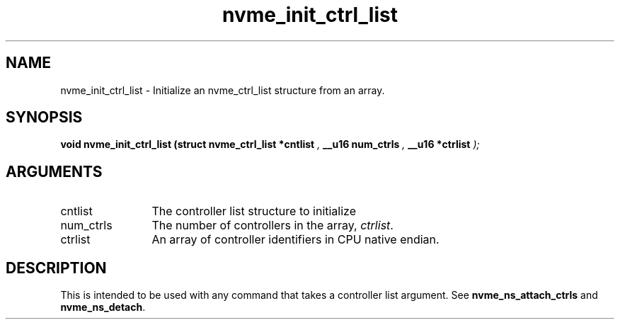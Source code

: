.TH "nvme_init_ctrl_list" 9 "nvme_init_ctrl_list" "January 2023" "libnvme API manual" LINUX
.SH NAME
nvme_init_ctrl_list \- Initialize an nvme_ctrl_list structure from an array.
.SH SYNOPSIS
.B "void" nvme_init_ctrl_list
.BI "(struct nvme_ctrl_list *cntlist "  ","
.BI "__u16 num_ctrls "  ","
.BI "__u16 *ctrlist "  ");"
.SH ARGUMENTS
.IP "cntlist" 12
The controller list structure to initialize
.IP "num_ctrls" 12
The number of controllers in the array, \fIctrlist\fP.
.IP "ctrlist" 12
An array of controller identifiers in CPU native endian.
.SH "DESCRIPTION"
This is intended to be used with any command that takes a controller list
argument. See \fBnvme_ns_attach_ctrls\fP and \fBnvme_ns_detach\fP.
